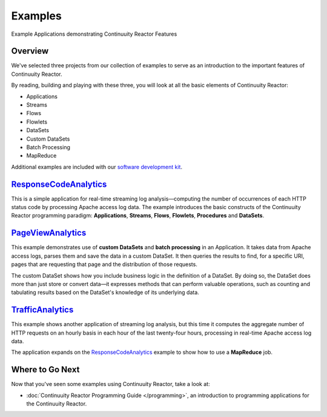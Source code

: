 .. :Author: Continuuity, Inc.
   :Description: Continuuity Reactor Examples

============================
Examples
============================

Example Applications demonstrating Continuuity Reactor Features

.. reST Editor: .. section-numbering::
.. reST Editor: .. contents::

Overview
========

We've selected three projects from our collection of examples to serve as
an introduction to the important features of Continuuity Reactor.

By reading, building and playing with these three, you will look at all the basic
elements of Continuuity Reactor:

- Applications
- Streams
- Flows
- Flowlets
- DataSets
- Custom DataSets
- Batch Processing
- MapReduce

Additional examples are included with our
`software development kit <http://continuuity.com/download>`__.

`ResponseCodeAnalytics <ResponseCodeAnalytics/index.html>`_
======================================================================
This is a simple application for real-time streaming log analysis—computing 
the number of occurrences of each HTTP status code by processing Apache access log data. 
The example introduces the basic constructs of the Continuuity Reactor programming paradigm:
**Applications**, **Streams**, **Flows**, **Flowlets**, **Procedures** and **DataSets**.

`PageViewAnalytics <PageViewAnalytics/index.html>`_
==============================================================
This example demonstrates use of **custom DataSets** and **batch processing** in an Application.
It takes data from Apache access logs,
parses them and save the data in a custom DataSet. It then queries the results to find,
for a specific URI, pages that are requesting that page and the distribution of those requests.

The custom DataSet shows how you include business logic in the definition of a DataSet.
By doing so, the DataSet does more than just store or convert data—it
expresses methods that can perform valuable operations, such as counting and tabulating results
based on the DataSet's knowledge of its underlying data.

`TrafficAnalytics <TrafficAnalytics/index.html>`_
=======================================================================
This example shows another application of streaming log analysis, but this time it
computes the aggregate number of HTTP requests on an hourly basis
in each hour of the last twenty-four hours, processing in real-time Apache access log data.
 
The application expands on the `ResponseCodeAnalytics`_ example to show how to use a **MapReduce** job.

Where to Go Next
================
Now that you've seen some examples using Continuuity Reactor, take a look at:

- :doc:`Continuuity Reactor Programming Guide </programming>`,
  an introduction to programming applications for the Continuuity Reactor.

